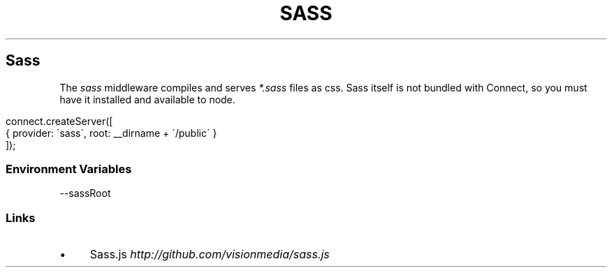 .\" generated with Ronn/v0.6.6
.\" http://github.com/rtomayko/ronn/
.
.TH "SASS" "" "June 2010" "" ""
.
.SH "Sass"
The \fIsass\fR middleware compiles and serves \fI*\.sass\fR files as css\. Sass itself is not bundled with Connect, so you must have it installed and available to node\.
.
.IP "" 4
.
.nf

connect\.createServer([
    { provider: \'sass\', root: __dirname + \'/public\' }
]);
.
.fi
.
.IP "" 0
.
.SS "Environment Variables"
.
.nf

\-\-sassRoot
.
.fi
.
.SS "Links"
.
.IP "\(bu" 4
Sass\.js \fIhttp://github\.com/visionmedia/sass\.js\fR
.
.IP "" 0

